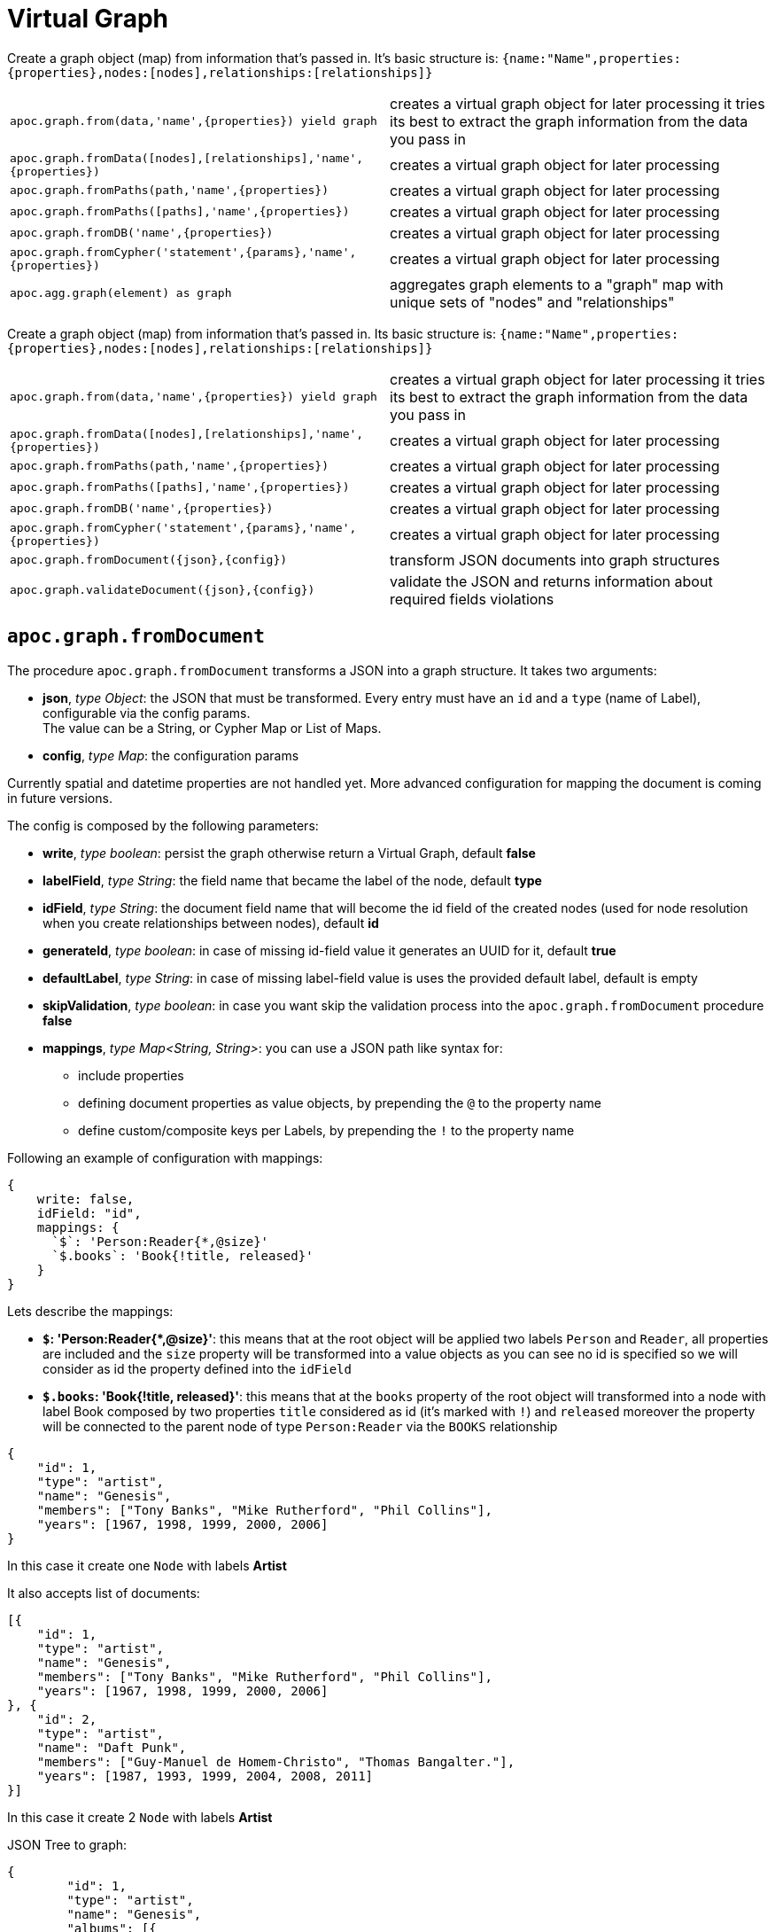 [[virtual-graph]]
= Virtual Graph
:description: This section describes procedures that create virtual graphs from Cypher queries or JSON documents.



Create a graph object (map) from information that's passed in.
It's basic structure is: `{name:"Name",properties:{properties},nodes:[nodes],relationships:[relationships]}`

[cols="5m,5"]
|===
| apoc.graph.from(data,'name',{properties}) yield graph | creates a virtual graph object for later processing it tries its best to extract the graph information from the data you pass in
| apoc.graph.fromData([nodes],[relationships],'name',{properties}) | creates a virtual graph object for later processing
| apoc.graph.fromPaths(path,'name',{properties}) | creates a virtual graph object for later processing
| apoc.graph.fromPaths([paths],'name',{properties}) | creates a virtual graph object for later processing
| apoc.graph.fromDB('name',{properties}) | creates a virtual graph object for later processing
| apoc.graph.fromCypher('statement',{params},'name',{properties}) | creates a virtual graph object for later processing
| apoc.agg.graph(element) as graph | aggregates graph elements to a "graph" map with unique sets of "nodes" and "relationships"
|===


Create a graph object (map) from information that's passed in.
Its basic structure is: `{name:"Name",properties:{properties},nodes:[nodes],relationships:[relationships]}`

[cols="5m,5"]
|===
| apoc.graph.from(data,'name',{properties}) yield graph | creates a virtual graph object for later processing it tries its best to extract the graph information from the data you pass in
| apoc.graph.fromData([nodes],[relationships],'name',{properties}) | creates a virtual graph object for later processing
| apoc.graph.fromPaths(path,'name',{properties}) | creates a virtual graph object for later processing
| apoc.graph.fromPaths([paths],'name',{properties}) | creates a virtual graph object for later processing
| apoc.graph.fromDB('name',{properties}) | creates a virtual graph object for later processing
| apoc.graph.fromCypher('statement',{params},'name',{properties}) | creates a virtual graph object for later processing
| apoc.graph.fromDocument({json},{config}) | transform JSON documents into graph structures
| apoc.graph.validateDocument({json},{config}) | validate the JSON and returns information about required fields violations
|===

== `apoc.graph.fromDocument`

The procedure `apoc.graph.fromDocument` transforms a JSON into a graph structure.
It takes two arguments:

* *json*, _type Object_: the JSON that must be transformed. Every entry must have an `id` and a `type` (name of Label), configurable via the config params. +
The value can be a String, or Cypher Map or List of Maps.
* *config*, _type Map_: the configuration params

Currently spatial and datetime properties are not handled yet.
More advanced configuration for mapping the document is coming in future versions.

The config is composed by the following parameters:

* *write*, _type boolean_: persist the graph otherwise return a Virtual Graph, default *false*
* *labelField*, _type String_: the field name that became the label of the node, default *type*
* *idField*, _type String_: the document field name that will become the id field of the created nodes (used for node resolution when you create relationships between nodes), default *id*
* *generateId*, _type boolean_: in case of missing id-field value it generates an UUID for it, default *true*
* *defaultLabel*, _type String_: in case of missing label-field value is uses the provided default label, default is empty
* *skipValidation*, _type boolean_: in case you want skip the validation process into the `apoc.graph.fromDocument` procedure *false*
* *mappings*, _type Map<String, String>_: you can use a JSON path like syntax for:
** include properties
** defining document properties as value objects, by prepending the `@` to the property name
** define custom/composite keys per Labels, by prepending the `!` to the property name

Following an example of configuration with mappings:

[source, cypher]
----
{
    write: false,
    idField: "id",
    mappings: {
      `$`: 'Person:Reader{*,@size}'
      `$.books`: 'Book{!title, released}'
    }
}
----

Lets describe the mappings:

* **`$`: 'Person:Reader{*,@size}'**: this means that at the root object will be applied
two labels `Person` and `Reader`, all properties are included and the `size` property will be transformed into a value objects
as you can see no id is specified so we will consider as id the property defined into the `idField`
* **`$.books`: 'Book{!title, released}'**: this means that at the `books` property of the root object will transformed
into a node with label Book composed by two properties `title` considered as id (it's marked with `!`) and `released`
moreover the property will be connected to the parent node of type `Person:Reader` via the `BOOKS` relationship

[source, json]
----
{
    "id": 1,
    "type": "artist",
    "name": "Genesis",
    "members": ["Tony Banks", "Mike Rutherford", "Phil Collins"],
    "years": [1967, 1998, 1999, 2000, 2006]
}
----
In this case it create one `Node` with labels *Artist*

It also accepts list of documents:

[source, json]
----
[{
    "id": 1,
    "type": "artist",
    "name": "Genesis",
    "members": ["Tony Banks", "Mike Rutherford", "Phil Collins"],
    "years": [1967, 1998, 1999, 2000, 2006]
}, {
    "id": 2,
    "type": "artist",
    "name": "Daft Punk",
    "members": ["Guy-Manuel de Homem-Christo", "Thomas Bangalter."],
    "years": [1987, 1993, 1999, 2004, 2008, 2011]
}]
----
In this case it create 2 `Node` with labels *Artist*


JSON Tree to graph:

[source, json]
----
{
	"id": 1,
	"type": "artist",
	"name": "Genesis",
	"albums": [{
		"type": "album",
		"id": 1,
		"producer": "Jonathan King",
		"title": "From Genesis to Revelation"
	}]
}
----

In this case it will create 2 `Node`, one *Artist* and one *Album* connected to each other by the *ALBUMS* `Relationship`

== Virtual Graph Examples

We create a dataset for our examples

[source,cypher]
----
CREATE (a:Actor {name:'Tom Hanks'})-[r:ACTED_IN {roles:'Forrest'}]->(m:Movie {title:'Forrest Gump'})
RETURN *
----

.Virtual graph from data

[source,cypher]
----
MATCH (n)-[r]->(m) CALL apoc.graph.fromData([n,m],[r],'test',{answer:42})
YIELD graph
RETURN *
----

.Virtual graph from path

[source,cypher]
----
MATCH path = (n)-[r]->(m) CALL apoc.graph.fromPath(path,'test',{answer:42})
YIELD graph
RETURN *
----

.Virtual graph from paths

[source,cypher]
----
MATCH path = (n)-[r]->(m) CALL apoc.graph.fromPaths([path],'test',{answer:42})
YIELD graph
RETURN *
----

.Virtual graph from DB

[source,cypher]
----
CALL apoc.graph.fromDB('test',{answer:42})
YIELD graph
RETURN *
----

.Virtual graph from Cypher

[source,cypher]
----
CALL apoc.graph.fromCypher('MATCH (n)-[r]->(m) RETURN *',null,'test',{answer:42})
YIELD graph
RETURN *
----

As a result we have a virtual graph object for later processing

image::apoc.graph.png[width=800]

.Virtual graph from JSON

[source,cypher]
----
CALL apoc.graph.fromDocument("{'id': 1,'type': 'artist','name':'Genesis','members': ['Tony Banks','Mike Rutherford','Phil Collins'],'years': [1967, 1998, 1999, 2000, 2006],'albums': [{'type': 'album','id': 1,'producer': 'Jonathan King','title': 'From Genesis to Revelation'}]}", {write: false})
YIELD graph
RETURN graph
----

As a result we have a virtual graph with two nodes and one relationship:

image::apoc.graph.fromDocument_1[scaledwidth="100%"]


In case this json:
[source, json]
----
{
    "id": 1,
    "type": "Person",
    "name": "Andrea",
    "sizes": {
        "weight": {
            "value": 70,
            "um": "Kg"
        },
        "height": {
            "value": 174,
            "um": "cm"
        }
    }
}
----
You can manage the `sizes` property as value object so you manage it as follows:


[source,cypher]
----
call apoc.graph.validateDocument(<json>, {mappings: {`$`: "Person{*,@sizes}"}})
----

So the procedure will create a node with the following properties:
[source, json]
----
{
    "id": 1,
    "type": "Person",
    "name": "Andrea",
    "sizes.weight.value": 70,
    "sizes.weight.um": "Kg",
    "sizes.height.value": 174,
    "sizes.height.um": "cm"
}
----

As specified you can also provide a set of value-object properties for a Label:

[source,cypher]
----
call apoc.graph.validateDocument(<json>, {mappings: {`$`: "Person{*,@sizes}"}})
----

You can also do a pre-validation over the document with the `apoc.graph.validateDocument` procedure that will return the
record with invalid data.

[source,cypher]
----
call apoc.graph.validateDocument('[{"foo": "foo"}, {"bar": "bar", "id": 1, "type": "label"}, {"fooBar": "fooBar", "id": 1}]')
----

or

[source,cypher]
----
call apoc.graph.validateDocument([{foo: "foo"}, {bar: "bar", id: 1, type: "label"}, {fooBar: "fooBar", id: 1}])
----

Will display the following result:

image::apoc.graph.validateDocument[scaledwidth="100%"]
